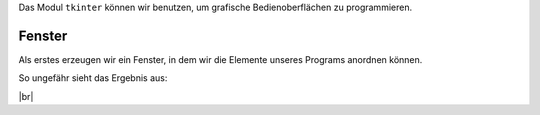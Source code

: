 Das Modul ``tkinter`` können wir benutzen, um grafische Bedienoberflächen zu programmieren.


Fenster
-------

Als erstes erzeugen wir ein Fenster, in dem wir die Elemente unseres Programs anordnen können.


.. code-block:: python
    :linenos:

    from tkinter import *           # das modul tkinter wird importiert

    fenster = Tk()                  # ein Fenster wird erzeugt
    fenster.title("Hallo Welt")     # wir setzen den Titel des Fensters

    fenster.mainloop()              # wir starten die Anwendung

.. image:: window.png
    :align: right

So ungefähr sieht das Ergebnis aus: 

|br|

